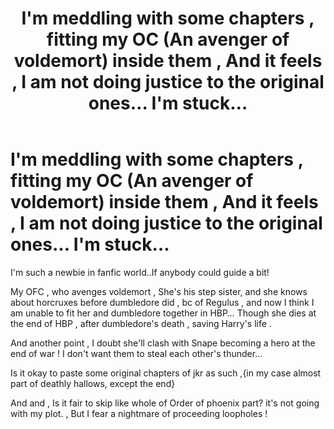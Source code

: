 #+TITLE: I'm meddling with some chapters , fitting my OC (An avenger of voldemort) inside them , And it feels , I am not doing justice to the original ones... I'm stuck...

* I'm meddling with some chapters , fitting my OC (An avenger of voldemort) inside them , And it feels , I am not doing justice to the original ones... I'm stuck...
:PROPERTIES:
:Author: _simrendipity
:Score: 1
:DateUnix: 1589146113.0
:DateShort: 2020-May-11
:FlairText: Discussion
:END:
I'm such a newbie in fanfic world..If anybody could guide a bit!

My OFC , who avenges voldemort , She's his step sister, and she knows about horcruxes before dumbledore did , bc of Regulus , and now I think I am unable to fit her and dumbledore together in HBP... Though she dies at the end of HBP , after dumbledore's death , saving Harry's life .

And another point , I doubt she'll clash with Snape becoming a hero at the end of war ! I don't want them to steal each other's thunder...

Is it okay to paste some original chapters of jkr as such ,{in my case almost part of deathly hallows, except the end}

And and , Is it fair to skip like whole of Order of phoenix part? it's not going with my plot. , But I fear a nightmare of proceeding loopholes !

